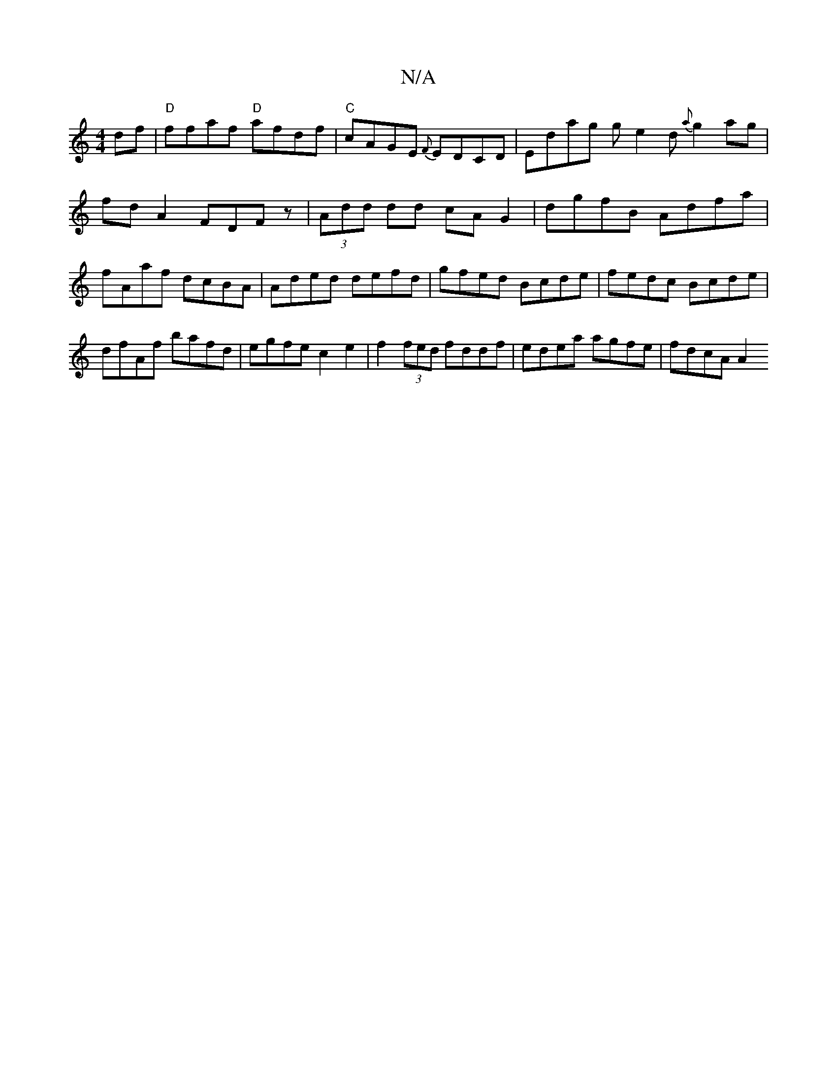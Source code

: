X:1
T:N/A
M:4/4
R:N/A
K:Cmajor
df| "D"ffaf "D"afdf|"C"cAGE {F}EDCD|ED'ag ge2d- {a}g2ag|
fd A2 FDFz|(3Add dd cA G2| dgfB Adfa |
fAaf dcBA | Aded defd | gfed Bcde | fedc Bcde |
dfAf bafd | egfe c2 e2 | f2 (3fed fddf|edea agfe|fdcA A2